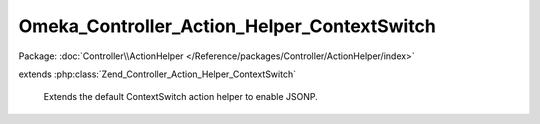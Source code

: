 --------------------------------------------
Omeka_Controller_Action_Helper_ContextSwitch
--------------------------------------------

Package: :doc:`Controller\\ActionHelper </Reference/packages/Controller/ActionHelper/index>`

.. php:class:: Omeka_Controller_Action_Helper_ContextSwitch

extends :php:class:`Zend_Controller_Action_Helper_ContextSwitch`

    Extends the default ContextSwitch action helper to enable JSONP.

    .. php:method:: postJsonContext()

        This extends the default ZF JSON serialization to work with JSONP, which
        enables cross-site AJAX using JSON.
